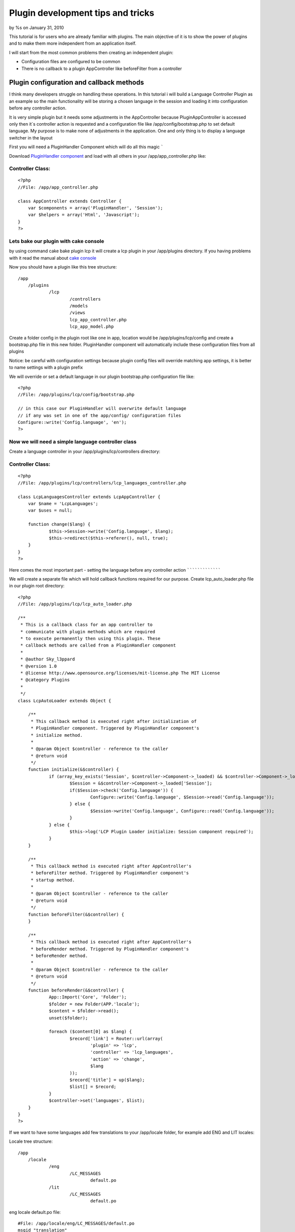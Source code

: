 

Plugin development tips and tricks
==================================

by %s on January 31, 2010

This tutorial is for users who are already familiar with plugins. The
main objective of it is to show the power of plugins and to make them
more independent from an application itself.

I will start from the most common problems then creating an
independent plugin:

+ Configuration files are configured to be common
+ There is no callback to a plugin AppController like beforeFilter
  from a controller


Plugin configuration and callback methods
~~~~~~~~~~~~~~~~~~~~~~~~~~~~~~~~~~~~~~~~~

I think many developers struggle on handling these operations. In this
tutorial i will build a Language Controller Plugin as an example so
the main functionality will be storing a chosen language in the
session and loading it into configuration before any controller
action.

It is very simple plugin but it needs some adjustments in the
AppController because PluginAppController is accessed only then it`s
controller action is requested and a configuration file like
/app/config/bootstrap.php to set default language. My purpose is to
make none of adjustments in the application. One and only thing is to
display a language switcher in the layout

First you will need a PluginHandler Component which will do all this
magic
`````

Download `PluginHandler component`_ and load with all others in your
/app/app_controller.php like:

Controller Class:
`````````````````

::

    <?php 
    //File: /app/app_controller.php
    
    class AppController extends Controller {
    	var $components = array('PluginHandler', 'Session');
    	var $helpers = array('Html', 'Javascript');
    }
    ?>


Lets bake our plugin with cake console
``````````````````````````````````````

by using command cake bake plugin lcp it will create a lcp plugin in
your /app/plugins directory. If you having problems with it read the
manual about `cake console`_

Now you should have a plugin like this tree structure:

::

    /app
    	/plugins
    		/lcp
    			/controllers
    			/models
    			/views
    			lcp_app_controller.php
    			lcp_app_model.php

Create a folder config in the plugin root like one in app, location
would be /app/plugins/lcp/config and create a bootstrap.php file in
this new folder. PluginHandler component will automatically include
these configuration files from all plugins

Notice: be careful with configuration settings because plugin config
files will override matching app settings, it is better to name
settings with a plugin prefix

We will override or set a default language in our plugin bootstrap.php
configuration file like:

::

    <?php
    //File: /app/plugins/lcp/config/bootstrap.php
    
    // in this case our PluginHandler will overwrite default language
    // if any was set in one of the app/config/ configuration files
    Configure::write('Config.language', 'en');
    ?>


Now we will need a simple language controller class
```````````````````````````````````````````````````

Create a language controller in your /app/plugins/lcp/controllers
directory:

Controller Class:
`````````````````

::

    <?php 
    //File: /app/plugins/lcp/controllers/lcp_languages_controller.php
    
    class LcpLanguagesController extends LcpAppController {
    	var $name = 'LcpLanguages';
    	var $uses = null;
    
    	function change($lang) {
    		$this->Session->write('Config.language', $lang);
    		$this->redirect($this->referer(), null, true);
    	}
    }
    ?>


Here comes the most important part - setting the language before any
controller action
`````````````````

We will create a separate file which will hold callback functions
required for our purpose. Create lcp_auto_loader.php file in our
plugin root directory:

::

    <?php
    //File: /app/plugins/lcp/lcp_auto_loader.php
    
    /**
     * This is a callback class for an app controller to
     * communicate with plugin methods which are required
     * to execute permanently then using this plugin. These
     * callback methods are called from a PluginHandler component
     * 
     * @author Sky_l3ppard
     * @version 1.0
     * @license http://www.opensource.org/licenses/mit-license.php The MIT License
     * @category Plugins
     *
     */
    class LcpAutoLoader extends Object {
    	
    	/**
    	 * This callback method is executed right after initialization of 
    	 * PluginHandler component. Triggered by PluginHandler component's
    	 * initialize method.
    	 * 
    	 * @param Object $controller - reference to the caller
    	 * @return void
    	 */
    	function initialize(&$controller) {
    		if (array_key_exists('Session', $controller->Component->_loaded) && $controller->Component->_loaded['Session']->enabled) {
    			$Session = &$controller->Component->_loaded['Session'];
    			if($Session->check('Config.language')) {
    				Configure::write('Config.language', $Session->read('Config.language'));
    			} else {
    				$Session->write('Config.language', Configure::read('Config.language'));
    			}
    		} else {
    			$this->log('LCP Plugin Loader initialize: Session component required');
    		}
    	}
    	
    	/**
    	 * This callback method is executed right after AppController's
    	 * beforeFilter method. Triggered by PluginHandler component's
    	 * startup method.
    	 * 
    	 * @param Object $controller - reference to the caller
    	 * @return void
    	 */
    	function beforeFilter(&$controller) {
    	}
    	
    	/**
    	 * This callback method is executed right after AppController's
    	 * beforeRender method. Triggered by PluginHandler component's
    	 * beforeRender method.
    	 * 
    	 * @param Object $controller - reference to the caller
    	 * @return void
    	 */
    	function beforeRender(&$controller) {	
    		App::Import('Core', 'Folder');
    		$folder = new Folder(APP.'locale');
    		$content = $folder->read();
    		unset($folder);
    		
    		foreach ($content[0] as $lang) {
    			$record['link'] = Router::url(array(
    				'plugin' => 'lcp',
    				'controller' => 'lcp_languages',
    				'action' => 'change',
    				$lang
    			));
    			$record['title'] = up($lang);
    			$list[] = $record;
    		}
    		$controller->set('languages', $list);
    	}
    }
    ?>

If we want to have some languages add few translations to your
/app/locale folder, for example add ENG and LIT locales:

Locale tree structure:

::

    /app
    	/locale
    		/eng
    			/LC_MESSAGES
    				default.po
    		/lit
    			/LC_MESSAGES
    				default.po

eng locale default.po file:

::

    #File: /app/locale/eng/LC_MESSAGES/default.po
    msgid "translation"
    msgstr "An english language Translation"

lit locale default.po file:

::

    #File: /app/locale/lit/LC_MESSAGES/default.po
    msgid "translation"
    msgstr "Some high tech alien language Translation"

To finish your application in your layout template add somewhere:

View Template:
``````````````

::

    <!-- File: /app/views/layouts/default.ctp -->
    
    <h1><?php __('translation')?></h1>
    <?php 
    	if (!empty($languages)) {
    		foreach ($languages as $lang) {
    			echo '  ';
    			echo $html->link($lang['title'], $lang['link']);
    		}
    	}
    ?>



So what the hell happened then we added LcpAutoLoader class?
````````````````````````````````````````````````````````````

Our callback class LcpAutoLoader is called on every PluginHandler
component callback(method) like startup(), afterRender(), initialize()
and these callbacks triggers LcpAutoLoader`s methods. In this case
then initialize method is triggered function checks the session and
writes current language to config. And then beforeRender is triggered
function checks for locales adds languages variable to the caller's
template wars

Notice: LcpAutoLoader class and file name depends on the name of
plugin. And PluginHandler`s position in the component array is also
important if you want to trigger beforeFilter callback before another
component startup method.


A tip on how to use translation files under plugins
```````````````````````````````````````````````````

Localization for plugins is handled well and you can use it simply by
giving a plugin name for your po or mo files. For example your locale
folder in the plugin root directory should look like:

::

    /app
    	/plugins
    		/lcp
    			/locale
    				/eng
    					/LC_MESSAGES
    						lcp.po
    				/lit
    					/LC_MESSAGES
    						lcp.po
    					/LC_MONETARY
    						lcp.po
    			/controllers
    			...

And you should use translation function with possibility to specify
domain for example:

View Template:
``````````````

::

    <h1><?php __d('lcp', 'test')?></h1>


If somehow you are not using mod_rewrite and .htaccess files, you will
not be able to load media files for plugins like /plugin/css/cssfile ,
because htaccess configuration is needed here. This situation can
occur then hosting company is not allowing to have htaccess files and
mod_rewrite for apache. The most convenient way is to override helper
method so lets create a file /app/app_helper.php and copy the
following code:

[b]Helper Class:
````````````````

::

    <?php 
    //File: /app/app_helper.php
    
    App::import('Core', 'Helper');
    /**
     * Overrides webroot method for plugin css js img integration
     * 
     */
    class AppHelper extends Helper {
    	
    	/**
    	 * Overrides webroot method, which in case of plugin changes
    	 * css, js or image location. Plugin is identified by /plugin_name/
    	 * slash is important. You can check the manual
    	 * 
    	 * @see cake/libs/view/Helper#webroot($file)
    	 * @param String file - media file
    	 * 
    	 */
    	function webroot($file) {
    		foreach (Configure::listobjects('plugin') as $plugin) {
    			$plugin = Inflector::underscore($plugin); 
    			if (strpos($file, '/'.$plugin.'/') !== false && strpos($file, '/'.$plugin.'/') == 0) {
    				$webPath = substr($this->webroot, 0, strpos($this->webroot, 'webroot'));
    				$webPath .= 'plugins/'.$plugin.'/vendors'.r('/'.$plugin, '', $file);
    				return $webPath;
    			}
    		}
    		
    		return parent::webroot($file);
    	}
    }
    ?>


Now our app_helper will automatically override webroot function which
in case of identified plugin will return a location in plugin folder.
If no plugin was detected it will return usual method implementation.

Here is an example on how to retrieve your plugin media files, for
more information read `manual`_.

[b]View Template:
`````````````````

::

    <?php
    //File: /app/plugins/my_plugin/views/my_plugin_controller/action.ctp
    echo $html->css('/my_plugin/css/main', null, null, false);
    echo $html->css('/my_plugin/css/new');
    echo $javascript->link('/my_plugin/js/my_js');
    ?>
    <div id="my_css_div"><?php $html->image('/my_plugin/img/my_image.png')?></div>

Your plugin media file tree should look like:

::

    /app
    	/plugins
    		/my_plugin
    			/vendors
    				/img
    					my_image.png
    				/css
    					main.css
    					new.css
    				/js
    					my_js.js
    			/...


Any ideas on functionality improvements are very welcome, enjoy


.. _cake console: http://book.cakephp.org/view/108/The-CakePHP-Console
.. _manual: http://book.cakephp.org/view/742/Plugin-Images-CSS-and-Javascript
.. _PluginHandler component: http://bakery.cakephp.org/articles/view/pluginhandler-to-load-configuration-and-callbacks-for-plugins
.. meta::
    :title: Plugin development tips and tricks
    :description: CakePHP Article related to tips,tricks,config,plugins,plugin css,sky leppard,trigger,locale,plugin configuration,callback,Tutorials
    :keywords: tips,tricks,config,plugins,plugin css,sky leppard,trigger,locale,plugin configuration,callback,Tutorials
    :copyright: Copyright 2010 
    :category: tutorials

